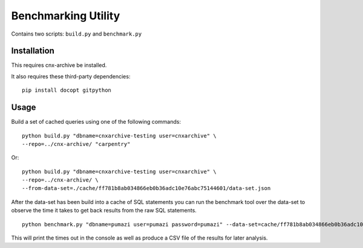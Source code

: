 Benchmarking Utility
====================

Contains two scripts: ``build.py`` and ``benchmark.py``

Installation
------------

This requires cnx-archive be installed.

It also requires these third-party dependencies::

    pip install docopt gitpython

Usage
-----

Build a set of cached queries using one of the following commands::

    python build.py "dbname=cnxarchive-testing user=cnxarchive" \
    --repo=../cnx-archive/ "carpentry"

Or::

    python build.py "dbname=cnxarchive-testing user=cnxarchive" \
    --repo=../cnx-archive/ \
    --from-data-set=./cache/ff781b8ab034866eb0b36adc10e76abc75144601/data-set.json

After the data-set has been build into a cache of SQL statements
you can run the benchmark tool over the data-set to observe the
time it takes to get back results from the raw SQL statements.

::

    python benchmark.py "dbname=pumazi user=pumazi password=pumazi" --data-set=cache/ff781b8ab034866eb0b36adc10e76abc75144601/data-set.json

This will print the times out in the console as well as produce
a CSV file of the results for later analysis.
